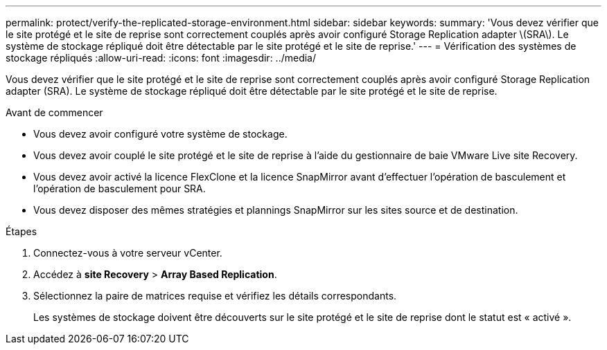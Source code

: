 ---
permalink: protect/verify-the-replicated-storage-environment.html 
sidebar: sidebar 
keywords:  
summary: 'Vous devez vérifier que le site protégé et le site de reprise sont correctement couplés après avoir configuré Storage Replication adapter \(SRA\). Le système de stockage répliqué doit être détectable par le site protégé et le site de reprise.' 
---
= Vérification des systèmes de stockage répliqués
:allow-uri-read: 
:icons: font
:imagesdir: ../media/


[role="lead"]
Vous devez vérifier que le site protégé et le site de reprise sont correctement couplés après avoir configuré Storage Replication adapter (SRA). Le système de stockage répliqué doit être détectable par le site protégé et le site de reprise.

.Avant de commencer
* Vous devez avoir configuré votre système de stockage.
* Vous devez avoir couplé le site protégé et le site de reprise à l'aide du gestionnaire de baie VMware Live site Recovery.
* Vous devez avoir activé la licence FlexClone et la licence SnapMirror avant d'effectuer l'opération de basculement et l'opération de basculement pour SRA.
* Vous devez disposer des mêmes stratégies et plannings SnapMirror sur les sites source et de destination.


.Étapes
. Connectez-vous à votre serveur vCenter.
. Accédez à *site Recovery* > *Array Based Replication*.
. Sélectionnez la paire de matrices requise et vérifiez les détails correspondants.
+
Les systèmes de stockage doivent être découverts sur le site protégé et le site de reprise dont le statut est « activé ».


